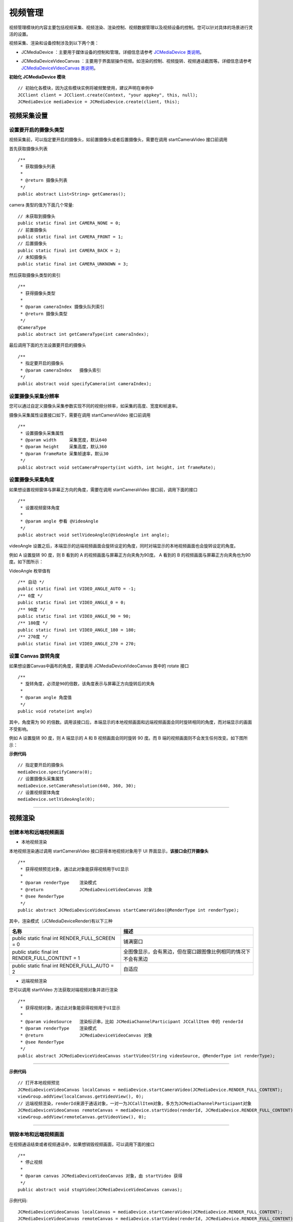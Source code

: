 .. _视频设备管理(Android):

视频管理
==================================

视频管理模块的内容主要包括视频采集、视频渲染、渲染控制、视频数据管理以及视频设备的控制。您可以针对具体的场景进行灵活的设置。

.. highlight:: java

视频采集、渲染和设备控制涉及到以下两个类：

.. _JCMediaDevice(android):

- JCMediaDevice ：主要用于媒体设备的控制和管理。详细信息请参考 `JCMediaDevice 类说明 <http://developer.juphoon.com/portal/reference/android/>`_。

.. _JCMediaDeviceVideoCanvas(android):

- JCMediaDeviceVideoCanvas ：主要用于界面层操作视频。如渲染的控制、视频旋转、视频通话截图等。详细信息请参考 `JCMediaDeviceVideoCanvas 类说明 <http://developer.juphoon.com/portal/reference/android/>`_。

**初始化 JCMediaDevice 模块**

::

    // 初始化各模块，因为这些模块实例将被频繁使用，建议声明在单例中
    JCClient client = JCClient.create(Context, "your appkey", this, null);
    JCMediaDevice mediaDevice = JCMediaDevice.create(client, this);


.. _视频采集和渲染(Android):


视频采集设置
------------------------

设置要开启的摄像头类型
>>>>>>>>>>>>>>>>>>>>>>>>>>>>>

视频采集前，可以指定要开启的摄像头，如前置摄像头或者后置摄像头，需要在调用 startCameraVideo 接口前调用


首先获取摄像头列表
::

    /**
     * 获取摄像头列表
     *
     * @return 摄像头列表
     */
    public abstract List<String> getCameras();

camera 类型的值为下面几个常量::

    // 未获取到摄像头
    public static final int CAMERA_NONE = 0;
    // 前置摄像头
    public static final int CAMERA_FRONT = 1;
    // 后置摄像头
    public static final int CAMERA_BACK = 2;
    // 未知摄像头
    public static final int CAMERA_UNKNOWN = 3;


然后获取摄像头类型的索引
::

    /**
     * 获得摄像头类型
     *
     * @param cameraIndex 摄像头队列索引
     * @return 摄像头类型
     */
    @CameraType
    public abstract int getCameraType(int cameraIndex);

最后调用下面的方法设置要开启的摄像头
::

    /**
     * 指定要开启的摄像头
     * @param cameraIndex   摄像头索引
     */
    public abstract void specifyCamera(int cameraIndex);


设置摄像头采集分辨率
>>>>>>>>>>>>>>>>>>>>>>>>>>>>>

您可以通过自定义摄像头采集参数实现不同的视频分辨率，如采集的高度、宽度和帧速率。

摄像头采集属性设置接口如下，需要在调用 startCameraVideo 接口前调用

::

    /**
     * 设置摄像头采集属性
     * @param width     采集宽度，默认640
     * @param height    采集高度，默认360
     * @param frameRate 采集帧速率，默认30
     */
    public abstract void setCameraProperty(int width, int height, int frameRate);


设置摄像头采集角度
>>>>>>>>>>>>>>>>>>>>>>>>>>>>>

如果想设置视频窗体与屏幕正方向的角度，需要在调用 startCameraVideo 接口前，调用下面的接口
::

    /**
     * 设置视频窗体角度
     *
     * @param angle 参看 @VideoAngle
     */
    public abstract void setlVideoAngle(@VideoAngle int angle);

videoAngle 设置之后，本端显示的远端视频画面会旋转设定的角度，同时对端显示的本地视频画面也会旋转设定的角度。

例如 A 设置旋转 90 度，则 B 看到的 A 的视频画面与屏幕正方向夹角为90度。 A 看到的 B 的视频画面与屏幕正方向夹角也为90度。如下图所示：

.. image:: images/angleset.png

VideoAngle 枚举值有
::

    /** 自动 */
    public static final int VIDEO_ANGLE_AUTO = -1;
    /** 0度 */
    public static final int VIDEO_ANGLE_0 = 0;
    /** 90度 */
    public static final int VIDEO_ANGLE_90 = 90;
    /** 180度 */
    public static final int VIDEO_ANGLE_180 = 180;
    /** 270度 */
    public static final int VIDEO_ANGLE_270 = 270;


设置 Canvas 旋转角度
>>>>>>>>>>>>>>>>>>>>>>>>>>>>>>>>>>

如果想设置Canvas中画布的角度，需要调用 JCMediaDeviceVideoCanvas 类中的 rotate 接口
::

    /**
     * 旋转角度，必须是90的倍数，该角度表示与屏幕正方向旋转后的夹角
     *
     * @param angle 角度值
     */
    public void rotate(int angle)

其中，角度需为 90 的倍数。调用该接口后，本端显示的本地视频画面和远端视频画面会同时旋转相同的角度，而对端显示的画面不受影响。

例如 A 设置旋转 90 度，则 A 端显示的 A 和 B 视频画面会同时旋转 90 度。而 B 端的视频画面则不会发生任何改变。如下图所示：

.. image:: images/rotateset.png


**示例代码**

::

    // 指定要开启的摄像头
    mediaDevice.specifyCamera(0);
    // 设置摄像头采集属性
    mediaDevice.setCameraResolution(640, 360, 30);
    // 设置视频窗体角度
    mediaDevice.setlVideoAngle(0);


^^^^^^^^^^^^^^^^^^^^^^^^^^^^

视频渲染
------------------------

.. _创建本地和远端视频画面(android):

创建本地和远端视频画面
>>>>>>>>>>>>>>>>>>>>>>>>>>>>>>>>>>

.. _创建本地视频画面(android):

- 本地视频渲染

本地视频渲染通过调用 startCameraVideo 接口获得本地视频对象用于 UI 界面显示，**该接口会打开摄像头**
::

    /**
     * 获得视频预览对象，通过此对象能获得视频用于UI显示
     *
     * @param renderType    渲染模式
     * @return              JCMediaDeviceVideoCanvas 对象
     * @see RenderType
     */
    public abstract JCMediaDeviceVideoCanvas startCameraVideo(@RenderType int renderType);


.. _渲染模式(android):

其中，渲染模式（JCMediaDeviceRender)有以下三种

.. list-table::
   :header-rows: 1

   * - 名称
     - 描述
   * - public static final int RENDER_FULL_SCREEN = 0
     - 铺满窗口
   * - public static final int RENDER_FULL_CONTENT = 1
     - 全图像显示，会有黑边，但在窗口跟图像比例相同的情况下不会有黑边
   * - public static final int RENDER_FULL_AUTO = 2
     - 自适应


.. _创建远端视频画面(android):

- 远端视频渲染

您可以调用 startVideo 方法获取对端视频对象并进行渲染
::

    /**
     * 获得视频对象，通过此对象能获得视频用于UI显示
     *
     * @param videoSource   渲染标识串，比如 JCMediaChannelParticipant JCCallItem 中的 renderId
     * @param renderType    渲染模式
     * @return              JCMediaDeviceVideoCanvas 对象
     * @see RenderType
     */
    public abstract JCMediaDeviceVideoCanvas startVideo(String videoSource, @RenderType int renderType);


^^^^^^^^^^^^^^^^^^^^^^^^^^^^^^

**示例代码**

::

    // 打开本地视频预览
    JCMediaDeviceVideoCanvas localCanvas = mediaDevice.startCameraVideo(JCMediaDevice.RENDER_FULL_CONTENT);
    viewGroup.addView(localCanvas.getVideoView(), 0);
    // 远端视频渲染，renderId来源于通话对象，一对一为JCCallItem对象，多方为JCMediaChannelParticipant对象
    JCMediaDeviceVideoCanvas remoteCanvas = mediaDevice.startVideo(renderId, JCMediaDevice.RENDER_FULL_CONTENT);
    viewGroup.addView(remoteCanvas.getVideoView(), 0);

^^^^^^^^^^^^^^^^^^^^^^^^^^^^^^^^^^

.. _销毁本地和远端视频画面(android):

销毁本地和远端视频画面
>>>>>>>>>>>>>>>>>>>>>>>>>>>>>>>>>>

在视频通话结束或者视频通话中，如果想销毁视频画面，可以调用下面的接口
::

    /**
     * 停止视频
     *
     * @param canvas JCMediaDeviceVideoCanvas 对象，由 startVideo 获得
     */
    public abstract void stopVideo(JCMediaDeviceVideoCanvas canvas);

示例代码::

    JCMediaDeviceVideoCanvas localCanvas = mediaDevice.startCameraVideo(JCMediaDevice.RENDER_FULL_CONTENT);
    JCMediaDeviceVideoCanvas remoteCanvas = mediaDevice.startVideo(renderId, JCMediaDevice.RENDER_FULL_CONTENT);
    if (localCanvas != null) {
        mContentView.removeView(localCanvas.getVideoView());
        mediaDevice.stopVideo(localCanvas);
        localCanvas = null;
    
    if (remoteCanvas != null) {
        mContentView.removeView(remoteCanvas.getVideoView());
        mediaDevice.stopVideo(remoteCanvas);
        remoteCanvas = null;
    }


^^^^^^^^^^^^^^^^^^^^^^^^^^^^^^

渲染控制
---------------------------

暂停渲染
>>>>>>>>>>>>>>>>>>>>>>>>>>>>>

如果暂停画面的渲染，可以调用下面的接口：

::

    /**
     * 暂停视频渲染
     */
    public void pause();


恢复渲染
>>>>>>>>>>>>>>>>>>>>>>>>>>>>>

如果想对已暂停的画面继续进行渲染，可以调用下面的接口：
::

    /**
     * 继续视频渲染
     */
    public void resume();


^^^^^^^^^^^^^^^^^^^^^^^^^^^^^^^^^^^^^

视频数据管理
---------------------------

原始视频数据
>>>>>>>>>>>>>>>>>>>>>>>>>>>>>>>>>

在视频传输过程中，可以对每帧视频数据进行图像处理，以实现美颜等需求。有以下两种处理时机：

1、在视频采集后编码前处理；会影响本地预览和对端接收视频。

2、在解码后渲染前处理；影响本地接收视频。

具体如下：

**视频采集后，编码前处理**

参考如下步骤，在你的项目中实现原始视频数据功能：

1.发起业务前通过 ZmfVideo.captureAddCallback 注册视频采集回调，并在该函数中实现一个 CaptureCallback 类型的回调函数

2.成功注册后，JC SDK 会在捕捉到每个视频帧时通过回调函数回调采集到的原始视频数据相对应参数

3.用户拿到视频数据后，根据场景需要自行在回调函数中进行参数处理，处理后数据通过该回调函数返回给 JC SDK。


首先注册视频采集回调
::

    /**
     * add capture data callback
     *
     * @param[in] callback      the callback user data
     *
     * @return                  >= 0 on succeed is handle, otherwise failed.
     */
    ZmfVideo.captureAddCallback(CaptureCallback callback);

回调类型说明
::

    /**
     * The callback to handle video capture data 
     *
     * @param[in] captureId        video capture unique name
     * @param[in] iFace            the capture Face @see ZmfVideoFaceType
     * @param[in] iImgAngle        the image rotated angle   
     * @param[in] iCaptureOrient   the capturer fixed orient
     * @param[in,out] iWidthHeight the width and height of image,2 length first width second height
     * @param[in,out] data         the image data I420 buffer
     *
     * @return                     if process capturer data should return true, other false
     */
    public interface CaptureCallback
    {
         boolean onFrame(String captureId, int iFace, int iImgAngle, int iCaptureOrient, int[] iWidthHeight, ByteBuffer data);
    }


注册后，每帧采集的视频数据通过 onFrame 回调，可以处理对应的视频数据。

示例代码
::

    public boolean onFrame(String captureId, int iFace, int iImgAngle, int iCaptureOrient, int[] iWidthHeight, ByteBuffer data) {
        System.out.println("视频采集数据处理");
        return true;
    }
    public void joinChannel() {
        //注册回调
        ZmfVideo.captureAddCallback(onFrame);
        // 加入频道
        mediaChannel.join("频道id", null);
    }

如果想移除回调，调用下面的接口
::

    /**
     * remove capture data callback
     *
     * @param[in]  handle       the handle
     *
     * @return                  0 on succeed, otherwise failed.
     */
    ZmfVideo.captureRemoveCallback(int handle)

示例代码
::

    public void leaveChannel() {
        int handle = ZmfVideo.captureAddCallback(onFrame);
        //移除回调
        ZmfVideo.captureRemoveCallback(handle);
        // 离开频道
        mediaChannel.leave();
    }

**解码后，渲染前处理**

参考如下步骤，在你的项目中实现原始视频数据功能：

1.发起业务前通过 ZmfVideo.renderAddCallback 注册视频输出回调，并在该函数中实现一个 RenderCallback 类型的回调函数

2.成功注册后，JC SDK 会在捕捉到每个视频帧时通过回调函数回调输出的原始视频数据相对应参数

3.用户拿到视频数据后，根据场景需要自行在回调函数中进行参数处理，处理后数据通过该回调函数返回给JC SDK。

首先注册视频输出回调
::

    /**
     * add render data callback
     *
     * @param[in] callback      the callback user data
     *
     * @return                  >= 0 on succeed is handle, otherwise failed.
     */
    ZmfVideo.renderAddCallback(RenderCallback callback);

回调类型说明
::

    /**
     * The callback to receive video render data 
     *
     * @param[in] renderId      video render unique name
     * @param[in] sourceType    video render source type @see ZmfVideoSourceType
     * @param[in] iAngle        
     * @param[in] iMirror 
     * @param[in] iWidth
     * @param[in] iHeight
     * @param[in] data          I420 render data
     *
     * @return                  if process render data should return true, other false
     *
     * @remarks
     *  if data == null or iWidth <=0 or iHeight <= 0, means the render will close,
     *  so should call onRenderRequestRemove.
     */
    public interface RenderCallback
    {
         boolean onFrame(String renderId, int sourceType, int iAngle, int iMirror, int iWidth, int iHeight, ByteBuffer data, int timeStampMs);
    }


注册后，每帧解码后的视频数据通过onFrame回调，可以处理对应的视频数据。

示例代码
::

    public boolean onFrame(String renderId, int sourceType, int iAngle, int iMirror, int iWidth, int iHeight, ByteBuffer data, int timeStampMs) {
        System.out.println("解码后的视频数据处理");
        return true;
    }
    public void joinChannel() {
        //注册回调
        ZmfVideo.renderAddCallback(onFrame);
        // 加入频道
        mediaChannel.join("频道id", null);
    }


如果想移除回调，调用下面的接口
::

    /**
     * remove render data callback
     *
     * @param[in]  handle       the handle
     *
     * @return                  0 on succeed, otherwise failed.
     */
    ZmfVideo.renderRemoveCallback(int handle)

示例代码
::

    public void leaveChannel() {
        int handle = ZmfVideo.renderAddCallback(onFrame);
        //移除回调
        ZmfVideo.renderRemoveCallback(handle)
        // 离开频道
        mediaChannel.leave();
    }


自定义视频采集和渲染
>>>>>>>>>>>>>>>>>>>>>>>>>>>>>>>>>>

自定义视频采集和渲染

对于不支持系统标准 API 的视频采集/渲染设备，或者想利用已经采集好的 I420 或 h264 数据，可另起采集/渲染线程，把采集/渲染数据放入菊风对应的接口中进行后续操作。

参考如下步骤，在你的项目中实现自定义视频源功能：

1.通过JC SDK 提供的接口将外部设备采集/准备渲染的数据输入到 JC SDK 进行后续操作。

2. 如果想停止外部设备采集/准备渲染的数据输入，则调用JC SDK 提供的接口停止数据输入即可。

在登录成功后，Zmf_VideoInitialize 初始化成功后，把采集/准备渲染的数据通过下面的接口输入；
::

    /**
     * The video capture data entry to ZMF
     *
     * @param[in] captureId     unique name of the video capture               //标识外部采集的ID
     * @param[in] iCaptureFace the capture face, @see ZmfVideoFaceType         //外部视频的朝向，一般取0                               
     * @param[in] iImgAngle     the image rotated angle (CW)                   //输入的外部视频正立所需旋转角度，顺时针为正， 取值范围0，90，180，270
     * @param[in] iCamAngle     the camera fixed orient                        //外部镜头固定角度，同iImgAngle，取值范围0，90，180，270
     * @param[in,out] iWidthHeight the image input size, at least align 4.
     *                             return the cropped height of data           //图像宽高，0为宽，1为高
     * @param[in] data          the image data buffer                          //图像buffer
     * @param[in] encoderName  the image ecoder type buffer                    //图像编码类型，H264为h264,其他为I420
     */
    static public void onVideoCapture (String captureId, int iCaptureFace,
            int iImgAngle, int iCamAngle, int[] iWidthHeight, ByteBuffer data, String encoderName, int[] encoderCfg)


示例代码
::

    // 初始化视频设备
    android.content.Context activity;
    ZmfVideo.initialize(activity);
    public void joinChannel() {
        //输入分辨率为640*360，编码为I420无需额外旋转的图像
        onVideoCapture("Test",0,0,0,640,360,buf,0);
        // 加入频道
        mediaChannel.join("频道id", null);
    }


采集停止接口
::

    /**
     * tell ZMF the video capture has stopped
     * 
     * @param[in] captureId     unique name of the device
     */
    void Zmf_OnVideoCaptureDidStop(const char *captureId);


示例代码
::

    public void leaveChannel() {
        //停止视频采集
        Zmf_OnVideoCaptureDidStop("Test");
        // 离开频道
        mediaChannel.leave();
    }

如果想在视频渲染端使用自己的渲染方式，则调用下面的接口：

视频数据渲染接口
::

    /**
     * The video render data entry to ZMF
     *
     * @param[in] renderId      unique name of the render source            //标识渲染的ID
     * @param[in] sourceType    the source type, @see ZmfRenderSource       //渲染源类型，一般为0
     * @param[in] iAngle        the image rotated angle (CW)                //渲染正立所需角度，一般为0 取值范围0，90，180，270
     * @param[in] iMirror       the camera fixed orient                     //渲染镜像类型，一般为0       
     * @param[in] iWidth        the image width                             //渲染图像宽
     * @param[in] iHeight       the image height                            //渲染图像高
     * @param[in] data          the image data buffer                       //渲染数据buffer
     */
    static public void onRender(String renderId, int sourceType, int iAngle, int iMirror,
            					int iWidth, int iHeight, ByteBuffer data)


示例代码
::

    // 初始化视频设备
    android.content.Context activity;
    ZmfVideo.initialize(activity);
    public void joinChannel() {
        //输入分辨率为640*360，编码为I420无需额外旋转的图像
        onRender("Test",0,0,0,640,360,buf,0);
        // 加入频道
        mediaChannel.join("频道id", null);
    }


渲染数据停止接口
::

    //Zmf_OnVideoRender，renderId/sourceType同上，后面传0。
    ZmfVideo.onRender(String renderId, 0, 0, 0, 0, 0, 0, 0); 


示例代码
::

    public void leaveChannel() {
        //停止渲染
        ZmfVideo.onRender("Test", 0, 0, 0, 0, 0, 0, 0); 
        // 离开频道
        mediaChannel.leave();
    }

^^^^^^^^^^^^^^^^^^^^^^^^^^^^^^^^^^^^^

视频设备管理
---------------------------

获取摄像头列表
>>>>>>>>>>>>>>>>>>>>>>>>>>>>>

::

    /**
     * 获取摄像头列表
     *
     * @return 摄像头列表
     */
    public abstract List<String> getCameras();

示例代码
::

    获取摄像头列表
    List<String> cameras = mediaDevice.getCameras();

开启关闭摄像头
>>>>>>>>>>>>>>>>>>>>>>>>>>>>>

::

    /**
     * 开启摄像头
     *
     * @return 成功返回 true，失败返回 false
     */
    public abstract boolean startCamera();

    /**
     * 关闭摄像头
     *
     * @return 成功返回 true，失败返回 false
     */
    public abstract boolean stopCamera();


切换摄像头
>>>>>>>>>>>>>>>>>>>>>>>>>>>>>

::

    /**
     * 切换摄像头，内部会根据当前摄像头类型来进行切换
     *
     * @return 成功返回 true，失败返回 false
     */
    public abstract boolean switchCamera();


**示例代码**

::

    // 打开摄像头
    mediaDevice.startCamera();
    // 关闭摄像头
    mediaDevice.stopCamera();
    // 切换摄像头
    mediaDevice.switchCamera();
